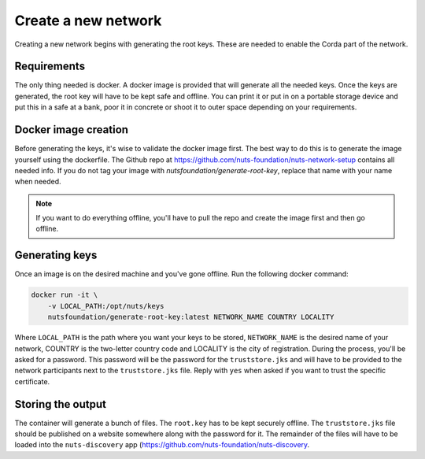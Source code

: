 .. _generate-root-keys:

Create a new network
####################

Creating a new network begins with generating the root keys. These are needed to enable the Corda part of the network.

Requirements
************

The only thing needed is docker. A docker image is provided that will generate all the needed keys. Once the keys are generated, the root key will have to be kept safe and offline. You can print it or put in on a portable storage device and put this in a safe at a bank, poor it in concrete or shoot it to outer space depending on your requirements.

Docker image creation
*********************

Before generating the keys, it's wise to validate the docker image first. The best way to do this is to generate the image yourself using the dockerfile. The Github repo at https://github.com/nuts-foundation/nuts-network-setup contains all needed info. If you do not tag your image with `nutsfoundation/generate-root-key`, replace that name with your name when needed.

.. note::

    If you want to do everything offline, you'll have to pull the repo and create the image first and then go offline.

Generating keys
***************

Once an image is on the desired machine and you've gone offline. Run the following docker command:

.. code-block:: shell

    docker run -it \
        -v LOCAL_PATH:/opt/nuts/keys
        nutsfoundation/generate-root-key:latest NETWORK_NAME COUNTRY LOCALITY

Where ``LOCAL_PATH`` is the path where you want your keys to be stored, ``NETWORK_NAME`` is the desired name of your network, COUNTRY is the two-letter country code and LOCALITY is the city of registration. During the process, you'll be asked for a password. This password will be the password for the ``truststore.jks`` and will have to be provided to the network participants next to the ``truststore.jks`` file. Reply with ``yes`` when asked if you want to trust the specific certificate.

Storing the output
******************

The container will generate a bunch of files. The ``root.key`` has to be kept securely offline. The ``truststore.jks`` file should be published on a website somewhere along with the password for it. The remainder of the files will have to be loaded into the ``nuts-discovery`` app (https://github.com/nuts-foundation/nuts-discovery.